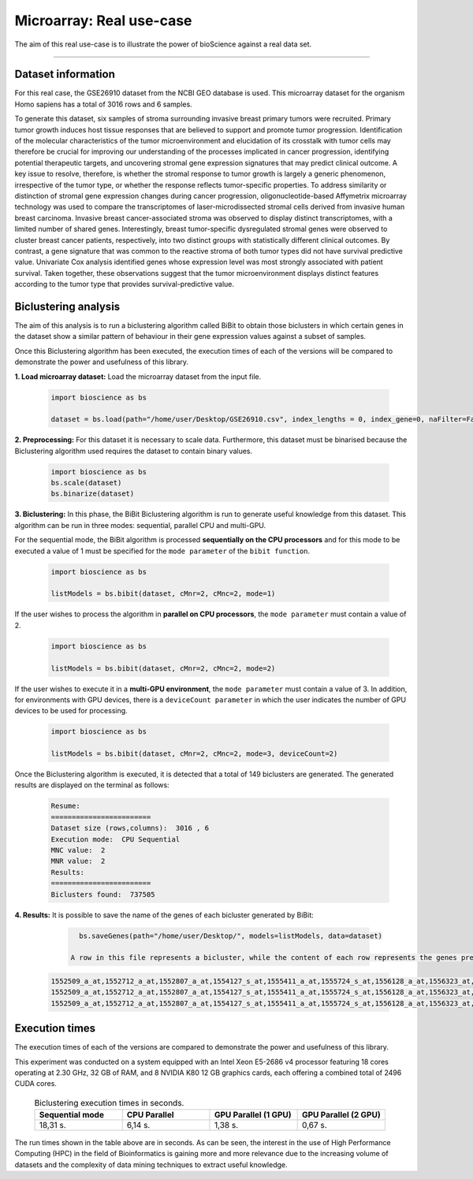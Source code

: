 Microarray: Real use-case
==========================

The aim of this real use-case is to illustrate the power of bioScience against a real data set.

----

Dataset information
^^^^^^^^^^^^^^^^^^^
For this real case, the GSE26910 dataset from the NCBI GEO database is used. This microarray dataset for the organism Homo sapiens has a total of 3016 rows and 6 samples.

To generate this dataset, six samples of stroma surrounding invasive breast primary tumors were recruited. Primary tumor growth induces host tissue responses that are believed to support and promote tumor progression. Identification of the molecular characteristics of the tumor microenvironment and elucidation of its crosstalk with tumor cells may therefore be crucial for improving our understanding of the processes implicated in cancer progression, identifying potential therapeutic targets, and uncovering stromal gene expression signatures that may predict clinical outcome. A key issue to resolve, therefore, is whether the stromal response to tumor growth is largely a generic phenomenon, irrespective of the tumor type, or whether the response reflects tumor-specific properties. To address similarity or distinction of stromal gene expression changes during cancer progression, oligonucleotide-based Affymetrix microarray technology was used to compare the transcriptomes of laser-microdissected stromal cells derived from invasive human breast carcinoma. Invasive breast cancer-associated stroma was observed to display distinct transcriptomes, with a limited number of shared genes. Interestingly, breast tumor-specific dysregulated stromal genes were observed to cluster breast cancer patients, respectively, into two distinct groups with statistically different clinical outcomes. By contrast, a gene signature that was common to the reactive stroma of both tumor types did not have survival predictive value. Univariate Cox analysis identified genes whose expression level was most strongly associated with patient survival. Taken together, these observations suggest that the tumor microenvironment displays distinct features according to the tumor type that provides survival-predictive value.

Biclustering analysis
^^^^^^^^^^^^^^^^^^^^^
The aim of this analysis is to run a biclustering algorithm called BiBit to obtain those biclusters in which certain genes in the dataset show a similar pattern of behaviour in their gene expression values against a subset of samples.

Once this Biclustering algorithm has been executed, the execution times of each of the versions will be compared to demonstrate the power and usefulness of this library.

**1. Load microarray dataset:** Load the microarray dataset from the input file.

    .. code-block:: python

      import bioscience as bs

      dataset = bs.load(path="/home/user/Desktop/GSE26910.csv", index_lengths = 0, index_gene=0, naFilter=False, head = 0, separator=";")

**2. Preprocessing:** For this dataset it is necessary to scale data. Furthermore, this dataset must be binarised because the Biclustering algorithm used requires the dataset to contain binary values.

    .. code-block:: python

      import bioscience as bs
      bs.scale(dataset)
      bs.binarize(dataset)

**3. Biclustering:** In this phase, the BiBit Biclustering algorithm is run to generate useful knowledge from this dataset. This algorithm can be run in three modes: sequential, parallel CPU and multi-GPU.

For the sequential mode, the BiBit algorithm is processed **sequentially on the CPU processors** and for this mode to be executed a value of 1 must be specified for the ``mode parameter`` of the ``bibit function``. 

    .. code-block:: python

      import bioscience as bs

      listModels = bs.bibit(dataset, cMnr=2, cMnc=2, mode=1)

If the user wishes to process the algorithm in **parallel on CPU processors**, the ``mode parameter`` must contain a value of 2.

    .. code-block:: python

      import bioscience as bs

      listModels = bs.bibit(dataset, cMnr=2, cMnc=2, mode=2)

If the user wishes to execute it in a **multi-GPU environment**, the ``mode parameter`` must contain a value of 3. In addition, for environments with GPU devices, there is a ``deviceCount parameter`` in which the user indicates the number of GPU devices to be used for processing.

    .. code-block:: python

      import bioscience as bs

      listModels = bs.bibit(dataset, cMnr=2, cMnc=2, mode=3, deviceCount=2)

Once the Biclustering algorithm is executed, it is detected that a total of 149 biclusters are generated. The generated results are displayed on the terminal as follows:

    .. code-block:: console

      Resume:
      ========================
      Dataset size (rows,columns):  3016 , 6
      Execution mode:  CPU Sequential
      MNC value:  2
      MNR value:  2
      Results:
      ========================
      Biclusters found:  737505

**4. Results:** It is possible to save the name of the genes of each bicluster generated by BiBit:

   .. code-block:: python
      
      bs.saveGenes(path="/home/user/Desktop/", models=listModels, data=dataset)

    A row in this file represents a bicluster, while the content of each row represents the genes present in each bicluster. Some of the biclusters contained in this file are the following:

  .. code-block:: console
      
      1552509_a_at,1552712_a_at,1552807_a_at,1554127_s_at,1555411_a_at,1555724_s_at,1556128_a_at,1556323_at,1556432_at,1556761_at,1557527_at,1557813_at,1557814_a_at,1558444_at,1558459_s_at,1558695_at,1558820_a_at,1559360_at,1559716_at,1559910_at,1560049_at,1560296_at,1562529_s_at,1568377_x_at,1569477_at,1569607_s_at,1569608_x_at,200078_s_at,200622_x_at,200643_at,200672_x_at,200678_x_at,200696_s_at,200838_at,200839_s_at,200878_at,200887_s_at,200897_s_at,200965_s_at,200968_s_at,200974_at,201058_s_at,201095_at,201105_at,201125_s_at,201147_s_at,201160_s_at,201251_at,201286_at,201287_s_at,201311_s_at,201328_at,201329_s_at,201341_at,201422_at,201427_s_at,201432_at,201441_at,201464_x_at,201466_s_at,201489_at,201531_at,201540_at,201605_x_at,201650_at,201656_at,201693_s_at,201722_s_at,201724_s_at,201752_s_at,201792_at,201826_s_at,201850_at,201911_s_at,201923_at,201928_at,201950_x_at,201968_s_at,201969_at,201983_s_at,201984_s_at,202023_at,202041_s_at,202090_s_at,202112_at,202120_x_at,202175_at,202242_at,202289_s_at,202311_s_at,202347_s_at,202379_s_at,202431_s_at,202620_s_at,202671_s_at,202690_s_at,202693_s_at,202697_at,202746_at,202747_s_at,202756_s_at,202794_at,202800_at,202920_at,202934_at,202943_s_at,202969_at,202973_x_at,203002_at,203041_s_at,203043_at,203065_s_at,203114_at,203167_at,203240_at,203243_s_at,203373_at,203407_at,203416_at,203417_at,203439_s_at,203454_s_at,203510_at,203542_s_at,203548_s_at,203570_at,203571_s_at,203661_s_at,203662_s_at,203752_s_at,203812_at,203878_s_at,203887_s_at,203888_at,203896_s_at,203910_at,203936_s_at,203940_s_at,203971_at,203981_s_at,204007_at,204011_at,204015_s_at,204017_at,204115_at,204151_x_at,204174_at,204204_at,204254_s_at,204255_s_at,204271_s_at,204319_s_at,204396_s_at,204438_at,204451_at,204482_at,204484_at,204527_at,204537_s_at,204606_at,204623_at,204677_at,204731_at,204766_s_at,204894_s_at,204923_at,204955_at,205020_s_at,205068_s_at,205070_at,205083_at,205200_at,205251_at,205290_s_at,205382_s_at,205392_s_at,205399_at,205483_s_at,205507_at,205522_at,205528_s_at,205529_s_at,205547_s_at,205593_s_at,205603_s_at,205604_at,205685_at,205686_s_at,205695_at,205794_s_at,205859_at,205882_x_at,205923_at,205941_s_at,206030_at,206049_at,206093_x_at,206109_at,206167_s_at,206171_at,206283_s_at,206284_x_at,206453_s_at,206481_s_at,206487_at,206637_at,206702_at,206737_at,206991_s_at,207002_s_at,207157_s_at,207173_x_at,207277_at,207283_at,207541_s_at,207542_s_at,207547_s_at,207761_s_at,207808_s_at,207857_at,207943_x_at,208002_s_at,208015_at,208070_s_at,208074_s_at,208091_s_at,208178_x_at,208498_s_at,208609_s_at,208636_at,208707_at,208760_at,208835_s_at,208837_at,208891_at,208892_s_at,208893_s_at,208981_at,208982_at,209011_at,209013_x_at,209030_s_at,209047_at,209074_s_at,209094_at,209121_x_at,209160_at,209189_at,209220_at,209288_s_at,209289_at,209290_s_at,209318_x_at,209359_x_at,209360_s_at,209377_s_at,209386_at,209387_s_at,209392_at,209393_s_at,209432_s_at,209481_at,209496_at,209543_s_at,209555_s_at,209568_s_at,209684_at,209687_at,209699_x_at,209763_at,209825_s_at,209836_x_at,209859_at,209883_at,209897_s_at,210026_s_at,210046_s_at,210051_at,210220_at,210461_s_at,210495_x_at,210511_s_at,210762_s_at,210790_s_at,210845_s_at,210886_x_at,210986_s_at,210999_s_at,211047_x_at,211139_s_at,211180_x_at,211719_x_at,211726_s_at,211924_s_at,211926_s_at,211998_at,212013_at,212071_s_at,212074_at,212097_at,212177_at,212240_s_at,212254_s_at,212256_at,212266_s_at,212353_at,212354_at,212412_at,212463_at,212464_s_at,212488_at,212489_at,212538_at,212558_at,212703_at,212730_at,212747_at,212810_s_at,212838_at,212866_at,212935_at,212942_s_at,212950_at,212951_at,213100_at,213102_at,213131_at,213236_at,213247_at,213258_at,213415_at,213451_x_at,213547_at,213645_at,213661_at,213725_x_at,213797_at,213894_at,213909_at,214264_s_at,214295_at,214315_x_at,214492_at,214505_s_at,214511_x_at,214721_x_at,214844_s_at,214850_at,214866_at,215012_at,215034_s_at,215206_at,215321_at,215322_at,215513_at,216331_at,216333_x_at,216442_x_at,216483_s_at,216594_x_at,216903_s_at,216950_s_at,217028_at,217047_s_at,217317_s_at,217617_at,217755_at,217762_s_at,217763_s_at,217764_s_at,217771_at,217871_s_at,217926_at,218062_x_at,218168_s_at,218190_s_at,218205_s_at,218254_s_at,218259_at,218486_at,218515_at,218546_at,218644_at,218656_s_at,218665_at,218668_s_at,218718_at,218736_s_at,218788_s_at,218876_at,218950_at,218966_at,218995_s_at,219064_at,219179_at,219213_at,219219_at,219247_s_at,219257_s_at,219288_at,219371_s_at,219402_s_at,219432_at,219455_at,219477_s_at,219557_s_at,219561_at,219569_s_at,219594_at,219655_at,219665_at,219694_at,219722_s_at,219725_at,219761_at,219806_s_at,219815_at,219821_s_at,219866_at,219874_at,219884_at,219911_s_at,219953_s_at,219957_at,220046_s_at,220150_s_at,220287_at,220698_at,220751_s_at,220864_s_at,220918_at,220945_x_at,220988_s_at,221009_s_at,221530_s_at,221569_at,221581_s_at,221698_s_at,221768_at,221833_at,221834_at,221841_s_at,221900_at,221928_at,222072_at,222162_s_at,222231_s_at,222303_at,222310_at,222311_s_at,222368_at,222386_s_at,222411_s_at,222449_at,222628_s_at,222747_s_at,222899_at,222911_s_at,222912_at,222983_s_at,223008_s_at,223037_at,223075_s_at,223095_at,223121_s_at,223168_at,223194_s_at,223207_x_at,223349_s_at,223378_at,223396_at,223449_at,223468_s_at,223492_s_at,223571_at,223604_at,224162_s_at,224184_s_at,224377_s_at,224435_at,224448_s_at,224566_at,224574_at,224587_at,224596_at,224608_s_at,224625_x_at,224637_at,224724_at,224794_s_at,224917_at,224970_at,224975_at,224976_at,224999_at,225102_at,225188_at,225212_at,225275_at,225304_s_at,225355_at,225369_at,225465_at,225474_at,225480_at,225503_at,225507_at,225516_at,225546_at,225575_at,225593_at,225627_s_at,225649_s_at,225656_at,225671_at,225720_at,225723_at,225797_at,225870_s_at,225915_at,225987_at,225990_at,226022_at,226027_at,226028_at,226038_at,226101_at,226103_at,226115_at,226136_at,226164_x_at,226210_s_at,226237_at,226244_at,226259_at,226303_at,226322_at,226372_at,226414_s_at,226451_at,226571_s_at,226625_at,226646_at,226673_at,226702_at,226806_s_at,226814_at,226822_at,226865_at,226872_at,226873_at,226899_at,226901_at,226902_at,226985_at,227058_at,227059_at,227093_at,227108_at,227140_at,227168_at,227297_at,227320_at,227410_at,227481_at,227520_at,227530_at,227609_at,227646_at,227654_at,227779_at,227780_s_at,227856_at,227874_at,227923_at,227948_at,228000_at,228063_s_at,228159_at,228173_at,228228_at,228234_at,228245_s_at,228264_at,228268_at,228287_at,228303_at,228339_at,228370_at,228372_at,228490_at,228618_at,228703_at,228754_at,228827_at,228890_at,228931_at,229055_at,229092_at,229296_at,229310_at,229344_x_at,229452_at,229487_at,229497_at,229661_at,229765_at,229796_at,229809_at,229860_x_at,229910_at,230132_at,230142_s_at,230158_at,230167_at,230212_at,230252_at,230275_at,230392_at,230440_at,230670_at,230707_at,230710_at,230711_at,230800_at,230959_at,231202_at,231371_at,231379_at,231382_at,231403_at,231807_at,231947_at,231991_at,232098_at,232120_at,232138_at,232154_at,232174_at,232204_at,232284_at,232304_at,232312_at,232436_at,232449_at,232469_x_at,232500_at,232510_s_at,232555_at,232570_s_at,232582_at,232628_at,232716_at,232874_at,232878_at,233044_at,233057_at,233130_at,233674_at,233868_x_at,234049_at,234103_at,234118_at,234609_at,234973_at,235306_at,235371_at,235458_at,235575_at,235629_at,235733_at,235751_s_at,235849_at,235956_at,236270_at,236297_at,236307_at,236545_at,236610_at,236699_at,236703_at,236752_at,236923_x_at,236949_at,237157_at,237249_at,237252_at,237849_at,238062_at,238066_at,238172_at,238736_at,238883_at,238905_at,238909_at,239297_at,239313_at,239331_at,239476_at,239519_at,239544_at,239725_at,239771_at,239901_at,239907_at,239923_at,240105_at,240156_at,240165_at,240173_at,240568_at,240758_at,240890_at,240991_at,241233_x_at,241457_at,241722_x_at,241864_x_at,241905_at,242040_at,242074_at,242133_s_at,242290_at,242320_at,242362_at,242452_at,242494_at,242671_at,242849_at,242904_x_at,242931_at,243006_at,243206_at,243276_at,243768_at,243933_at,244310_at,244347_at,244674_at,244677_at,244699_at,244876_at,266_s_at,32625_at,35147_at,35820_at,40687_at,41644_at,41856_at,43427_at,49452_at,52651_at,53991_at,AFFX-HUMISGF3A/M97935_3_at
      1552509_a_at,1552712_a_at,1552807_a_at,1554127_s_at,1555411_a_at,1555724_s_at,1556128_a_at,1556323_at,1556432_at,1556761_at,1557527_at,1557813_at,1557814_a_at,1558444_at,1558459_s_at,1558695_at,1558820_a_at,1559360_at,1559716_at,1559910_at,1560049_at,1560296_at,1562529_s_at,1568377_x_at,1569477_at,1569607_s_at,1569608_x_at,200078_s_at,200622_x_at,200643_at,200672_x_at,200678_x_at,200696_s_at,200838_at,200839_s_at,200878_at,200887_s_at,200897_s_at,200965_s_at,200968_s_at,200974_at,201058_s_at,201095_at,201105_at,201125_s_at,201147_s_at,201160_s_at,201251_at,201286_at,201287_s_at,201311_s_at,201328_at,201329_s_at,201341_at,201422_at,201427_s_at,201432_at,201441_at,201464_x_at,201466_s_at,201489_at,201531_at,201540_at,201605_x_at,201650_at,201656_at,201693_s_at,201722_s_at,201724_s_at,201752_s_at,201792_at,201826_s_at,201850_at,201911_s_at,201923_at,201928_at,201950_x_at,201968_s_at,201969_at,201983_s_at,201984_s_at,202023_at,202041_s_at,202090_s_at,202112_at,202120_x_at,202175_at,202242_at,202289_s_at,202311_s_at,202347_s_at,202379_s_at,202431_s_at,202620_s_at,202671_s_at,202690_s_at,202693_s_at,202697_at,202746_at,202747_s_at,202756_s_at,202794_at,202800_at,202920_at,202934_at,202943_s_at,202969_at,202973_x_at,203002_at,203041_s_at,203043_at,203065_s_at,203114_at,203167_at,203240_at,203243_s_at,203373_at,203407_at,203416_at,203417_at,203439_s_at,203454_s_at,203510_at,203542_s_at,203548_s_at,203570_at,203571_s_at,203661_s_at,203662_s_at,203752_s_at,203812_at,203878_s_at,203887_s_at,203888_at,203896_s_at,203910_at,203936_s_at,203940_s_at,203971_at,203981_s_at,204007_at,204011_at,204015_s_at,204017_at,204115_at,204151_x_at,204174_at,204204_at,204254_s_at,204255_s_at,204271_s_at,204319_s_at,204396_s_at,204438_at,204451_at,204482_at,204484_at,204527_at,204537_s_at,204606_at,204623_at,204677_at,204731_at,204766_s_at,204894_s_at,204923_at,204955_at,205020_s_at,205068_s_at,205070_at,205083_at,205200_at,205251_at,205290_s_at,205382_s_at,205392_s_at,205399_at,205483_s_at,205507_at,205522_at,205528_s_at,205529_s_at,205547_s_at,205593_s_at,205603_s_at,205604_at,205685_at,205686_s_at,205695_at,205794_s_at,205859_at,205882_x_at,205923_at,205941_s_at,206049_at,206093_x_at,206109_at,206167_s_at,206171_at,206283_s_at,206284_x_at,206348_s_at,206453_s_at,206481_s_at,206487_at,206637_at,206702_at,206737_at,206991_s_at,207002_s_at,207157_s_at,207173_x_at,207277_at,207283_at,207357_s_at,207541_s_at,207547_s_at,207761_s_at,207808_s_at,207857_at,207943_x_at,208002_s_at,208015_at,208070_s_at,208074_s_at,208091_s_at,208498_s_at,208609_s_at,208636_at,208707_at,208760_at,208835_s_at,208837_at,208891_at,208892_s_at,208893_s_at,208982_at,209011_at,209013_x_at,209030_s_at,209047_at,209074_s_at,209094_at,209121_x_at,209160_at,209189_at,209220_at,209288_s_at,209289_at,209290_s_at,209318_x_at,209359_x_at,209360_s_at,209377_s_at,209386_at,209392_at,209393_s_at,209432_s_at,209481_at,209496_at,209543_s_at,209555_s_at,209568_s_at,209684_at,209687_at,209699_x_at,209763_at,209825_s_at,209836_x_at,209859_at,209897_s_at,209917_s_at,210026_s_at,210046_s_at,210051_at,210220_at,210461_s_at,210495_x_at,210511_s_at,210762_s_at,210790_s_at,210845_s_at,210886_x_at,210986_s_at,210999_s_at,211047_x_at,211180_x_at,211719_x_at,211726_s_at,211924_s_at,211926_s_at,211998_at,212013_at,212071_s_at,212074_at,212097_at,212177_at,212240_s_at,212254_s_at,212256_at,212266_s_at,212353_at,212354_at,212412_at,212463_at,212464_s_at,212488_at,212489_at,212538_at,212558_at,212703_at,212730_at,212747_at,212810_s_at,212838_at,212866_at,212935_at,212942_s_at,212950_at,212951_at,213100_at,213102_at,213131_at,213236_at,213247_at,213258_at,213415_at,213451_x_at,213547_at,213645_at,213661_at,213725_x_at,213797_at,213909_at,214264_s_at,214295_at,214315_x_at,214492_at,214505_s_at,214511_x_at,214844_s_at,214850_at,214866_at,215012_at,215034_s_at,215206_at,215321_at,215322_at,215513_at,216331_at,216333_x_at,216442_x_at,216483_s_at,216594_x_at,216903_s_at,216950_s_at,217028_at,217047_s_at,217317_s_at,217617_at,217755_at,217762_s_at,217763_s_at,217764_s_at,217771_at,217871_s_at,217926_at,218062_x_at,218168_s_at,218190_s_at,218205_s_at,218254_s_at,218259_at,218486_at,218515_at,218546_at,218644_at,218656_s_at,218665_at,218668_s_at,218718_at,218736_s_at,218788_s_at,218876_at,218950_at,218966_at,218995_s_at,219064_at,219179_at,219213_at,219219_at,219247_s_at,219257_s_at,219288_at,219371_s_at,219402_s_at,219432_at,219455_at,219477_s_at,219557_s_at,219561_at,219569_s_at,219594_at,219655_at,219665_at,219694_at,219722_s_at,219725_at,219806_s_at,219815_at,219821_s_at,219866_at,219874_at,219884_at,219911_s_at,219953_s_at,219957_at,220046_s_at,220150_s_at,220287_at,220698_at,220751_s_at,220864_s_at,220918_at,220945_x_at,220988_s_at,221009_s_at,221530_s_at,221569_at,221581_s_at,221698_s_at,221768_at,221833_at,221834_at,221841_s_at,221900_at,221928_at,222072_at,222162_s_at,222218_s_at,222231_s_at,222303_at,222311_s_at,222368_at,222386_s_at,222411_s_at,222449_at,222628_s_at,222747_s_at,222899_at,222911_s_at,222912_at,222983_s_at,223008_s_at,223037_at,223075_s_at,223095_at,223121_s_at,223168_at,223194_s_at,223207_x_at,223328_at,223349_s_at,223378_at,223396_at,223449_at,223468_s_at,223492_s_at,223571_at,223604_at,224162_s_at,224184_s_at,224377_s_at,224435_at,224448_s_at,224566_at,224574_at,224587_at,224596_at,224608_s_at,224625_x_at,224637_at,224724_at,224794_s_at,224917_at,224970_at,224975_at,224976_at,224999_at,225102_at,225188_at,225212_at,225275_at,225301_s_at,225304_s_at,225355_at,225369_at,225465_at,225474_at,225480_at,225503_at,225507_at,225516_at,225546_at,225575_at,225593_at,225627_s_at,225649_s_at,225656_at,225671_at,225720_at,225723_at,225797_at,225870_s_at,225915_at,225987_at,225990_at,226022_at,226027_at,226028_at,226038_at,226101_at,226103_at,226115_at,226136_at,226164_x_at,226210_s_at,226237_at,226244_at,226259_at,226303_at,226322_at,226372_at,226414_s_at,226451_at,226571_s_at,226625_at,226646_at,226673_at,226702_at,226806_s_at,226814_at,226822_at,226865_at,226873_at,226899_at,226901_at,226902_at,226985_at,227058_at,227059_at,227093_at,227108_at,227140_at,227168_at,227297_at,227320_at,227410_at,227481_at,227520_at,227530_at,227609_at,227646_at,227654_at,227779_at,227856_at,227874_at,227923_at,227948_at,228000_at,228063_s_at,228159_at,228173_at,228228_at,228234_at,228245_s_at,228264_at,228268_at,228287_at,228303_at,228339_at,228370_at,228372_at,228490_at,228618_at,228703_at,228754_at,228827_at,228890_at,228931_at,229055_at,229092_at,229296_at,229310_at,229344_x_at,229452_at,229487_at,229497_at,229661_at,229795_at,229796_at,229809_at,229860_x_at,229910_at,230132_at,230142_s_at,230158_at,230167_at,230212_at,230252_at,230275_at,230392_at,230440_at,230670_at,230707_at,230710_at,230711_at,230800_at,230959_at,231202_at,231371_at,231379_at,231382_at,231403_at,231807_at,231947_at,231991_at,232098_at,232120_at,232138_at,232154_at,232174_at,232204_at,232284_at,232304_at,232312_at,232436_at,232449_at,232469_x_at,232500_at,232510_s_at,232555_at,232570_s_at,232582_at,232628_at,232716_at,232878_at,233044_at,233057_at,233130_at,233674_at,233868_x_at,234103_at,234118_at,234609_at,234973_at,235306_at,235371_at,235458_at,235575_at,235629_at,235733_at,235751_s_at,235849_at,235956_at,236044_at,236270_at,236297_at,236307_at,236545_at,236610_at,236699_at,236703_at,236752_at,236923_x_at,236949_at,237157_at,237249_at,237252_at,237849_at,238062_at,238066_at,238172_at,238736_at,238883_at,238905_at,238909_at,239286_at,239297_at,239313_at,239331_at,239476_at,239519_at,239544_at,239725_at,239771_at,239901_at,239907_at,239923_at,240105_at,240156_at,240165_at,240173_at,240568_at,240890_at,240991_at,241233_x_at,241457_at,241722_x_at,241864_x_at,242040_at,242074_at,242133_s_at,242290_at,242320_at,242362_at,242452_at,242494_at,242671_at,242849_at,242904_x_at,243006_at,243206_at,243276_at,243768_at,243933_at,244310_at,244347_at,244674_at,244677_at,244699_at,244876_at,266_s_at,32625_at,35147_at,35820_at,40687_at,41644_at,41856_at,43427_at,49452_at,52651_at,53991_at,AFFX-HUMISGF3A/M97935_3_at
      1552509_a_at,1552712_a_at,1552807_a_at,1554127_s_at,1555411_a_at,1555724_s_at,1556128_a_at,1556323_at,1556432_at,1556761_at,1557813_at,1557814_a_at,1558444_at,1558459_s_at,1558695_at,1558820_a_at,1559360_at,1559696_at,1559716_at,1559910_at,1560049_at,1560296_at,1562529_s_at,1568377_x_at,1569477_at,1569607_s_at,1569608_x_at,200078_s_at,200622_x_at,200643_at,200672_x_at,200678_x_at,200696_s_at,200838_at,200839_s_at,200878_at,200887_s_at,200897_s_at,200965_s_at,200968_s_at,200974_at,201058_s_at,201095_at,201105_at,201125_s_at,201147_s_at,201160_s_at,201251_at,201286_at,201287_s_at,201311_s_at,201328_at,201329_s_at,201341_at,201422_at,201427_s_at,201432_at,201441_at,201464_x_at,201466_s_at,201489_at,201531_at,201540_at,201605_x_at,201650_at,201656_at,201693_s_at,201722_s_at,201724_s_at,201752_s_at,201792_at,201826_s_at,201850_at,201911_s_at,201923_at,201928_at,201950_x_at,201968_s_at,201969_at,201983_s_at,201984_s_at,202023_at,202041_s_at,202090_s_at,202112_at,202120_x_at,202175_at,202242_at,202289_s_at,202311_s_at,202347_s_at,202379_s_at,202431_s_at,202620_s_at,202671_s_at,202690_s_at,202693_s_at,202697_at,202746_at,202747_s_at,202756_s_at,202794_at,202800_at,202920_at,202934_at,202943_s_at,202969_at,202973_x_at,203002_at,203041_s_at,203043_at,203065_s_at,203072_at,203114_at,203167_at,203240_at,203243_s_at,203373_at,203407_at,203416_at,203417_at,203439_s_at,203454_s_at,203510_at,203542_s_at,203548_s_at,203570_at,203571_s_at,203661_s_at,203662_s_at,203752_s_at,203812_at,203878_s_at,203887_s_at,203888_at,203896_s_at,203910_at,203936_s_at,203940_s_at,203971_at,203981_s_at,204007_at,204011_at,204015_s_at,204017_at,204115_at,204151_x_at,204174_at,204204_at,204254_s_at,204255_s_at,204271_s_at,204305_at,204319_s_at,204396_s_at,204438_at,204451_at,204482_at,204484_at,204527_at,204537_s_at,204606_at,204623_at,204677_at,204731_at,204766_s_at,204894_s_at,204923_at,204955_at,205020_s_at,205068_s_at,205070_at,205083_at,205200_at,205251_at,205290_s_at,205382_s_at,205392_s_at,205399_at,205483_s_at,205507_at,205522_at,205528_s_at,205529_s_at,205547_s_at,205593_s_at,205603_s_at,205604_at,205685_at,205686_s_at,205687_at,205695_at,205794_s_at,205859_at,205882_x_at,205923_at,205941_s_at,206049_at,206093_x_at,206109_at,206167_s_at,206171_at,206283_s_at,206284_x_at,206453_s_at,206481_s_at,206487_at,206637_at,206702_at,206737_at,206991_s_at,207002_s_at,207157_s_at,207173_x_at,207277_at,207283_at,207541_s_at,207547_s_at,207761_s_at,207808_s_at,207857_at,207943_x_at,208002_s_at,208015_at,208070_s_at,208074_s_at,208091_s_at,208498_s_at,208609_s_at,208636_at,208707_at,208760_at,208835_s_at,208837_at,208891_at,208892_s_at,208893_s_at,208982_at,209011_at,209013_x_at,209030_s_at,209047_at,209074_s_at,209094_at,209121_x_at,209160_at,209189_at,209220_at,209288_s_at,209289_at,209290_s_at,209318_x_at,209359_x_at,209360_s_at,209377_s_at,209386_at,209392_at,209393_s_at,209432_s_at,209481_at,209496_at,209543_s_at,209555_s_at,209568_s_at,209684_at,209687_at,209699_x_at,209763_at,209825_s_at,209836_x_at,209859_at,209897_s_at,210026_s_at,210046_s_at,210051_at,210220_at,210461_s_at,210495_x_at,210511_s_at,210762_s_at,210790_s_at,210845_s_at,210886_x_at,210986_s_at,210999_s_at,211047_x_at,211180_x_at,211719_x_at,211726_s_at,211924_s_at,211926_s_at,211998_at,212013_at,212071_s_at,212074_at,212097_at,212177_at,212240_s_at,212254_s_at,212256_at,212266_s_at,212344_at,212353_at,212354_at,212412_at,212463_at,212464_s_at,212488_at,212489_at,212538_at,212558_at,212703_at,212730_at,212747_at,212810_s_at,212838_at,212866_at,212935_at,212942_s_at,212950_at,212951_at,213100_at,213102_at,213131_at,213236_at,213247_at,213258_at,213415_at,213451_x_at,213547_at,213645_at,213661_at,213725_x_at,213797_at,213900_at,213909_at,214073_at,214295_at,214315_x_at,214492_at,214505_s_at,214511_x_at,214765_s_at,214844_s_at,214850_at,214866_at,215012_at,215034_s_at,215206_at,215321_at,215322_at,215513_at,216331_at,216333_x_at,216442_x_at,216483_s_at,216594_x_at,216903_s_at,216950_s_at,217028_at,217047_s_at,217317_s_at,217617_at,217755_at,217762_s_at,217763_s_at,217764_s_at,217771_at,217871_s_at,217926_at,218062_x_at,218168_s_at,218190_s_at,218205_s_at,218254_s_at,218259_at,218486_at,218515_at,218546_at,218644_at,218656_s_at,218665_at,218668_s_at,218718_at,218736_s_at,218788_s_at,218876_at,218950_at,218966_at,218995_s_at,219064_at,219179_at,219213_at,219219_at,219247_s_at,219257_s_at,219288_at,219371_s_at,219402_s_at,219432_at,219455_at,219477_s_at,219557_s_at,219561_at,219569_s_at,219594_at,219655_at,219665_at,219694_at,219722_s_at,219725_at,219806_s_at,219815_at,219821_s_at,219866_at,219874_at,219884_at,219911_s_at,219953_s_at,219957_at,220046_s_at,220150_s_at,220287_at,220698_at,220751_s_at,220864_s_at,220918_at,220945_x_at,220988_s_at,221009_s_at,221530_s_at,221569_at,221581_s_at,221698_s_at,221768_at,221833_at,221834_at,221841_s_at,221900_at,221928_at,222072_at,222162_s_at,222231_s_at,222303_at,222311_s_at,222368_at,222378_at,222386_s_at,222411_s_at,222449_at,222628_s_at,222747_s_at,222899_at,222911_s_at,222912_at,222983_s_at,223008_s_at,223037_at,223075_s_at,223095_at,223121_s_at,223168_at,223194_s_at,223207_x_at,223349_s_at,223378_at,223396_at,223449_at,223468_s_at,223492_s_at,223571_at,223604_at,224162_s_at,224184_s_at,224377_s_at,224435_at,224448_s_at,224566_at,224574_at,224587_at,224596_at,224608_s_at,224625_x_at,224637_at,224724_at,224794_s_at,224917_at,224970_at,224975_at,224976_at,224999_at,225102_at,225188_at,225212_at,225275_at,225304_s_at,225355_at,225369_at,225465_at,225474_at,225480_at,225503_at,225507_at,225516_at,225546_at,225575_at,225593_at,225627_s_at,225649_s_at,225656_at,225671_at,225720_at,225723_at,225797_at,225870_s_at,225915_at,225987_at,225990_at,226022_at,226027_at,226028_at,226038_at,226101_at,226103_at,226115_at,226136_at,226164_x_at,226210_s_at,226237_at,226244_at,226259_at,226303_at,226322_at,226372_at,226414_s_at,226451_at,226459_at,226571_s_at,226625_at,226646_at,226673_at,226702_at,226806_s_at,226814_at,226822_at,226865_at,226873_at,226899_at,226901_at,226902_at,226985_at,227058_at,227059_at,227093_at,227108_at,227140_at,227168_at,227297_at,227320_at,227410_at,227481_at,227520_at,227530_at,227609_at,227646_at,227654_at,227762_at,227779_at,227856_at,227874_at,227923_at,227948_at,228000_at,228063_s_at,228159_at,228173_at,228228_at,228234_at,228245_s_at,228264_at,228268_at,228287_at,228303_at,228339_at,228370_at,228372_at,228490_at,228618_at,228703_at,228754_at,228827_at,228854_at,228890_at,229055_at,229092_at,229296_at,229310_at,229344_x_at,229452_at,229487_at,229497_at,229661_at,229796_at,229809_at,229860_x_at,229910_at,229968_at,230132_at,230142_s_at,230158_at,230167_at,230212_at,230252_at,230275_at,230392_at,230440_at,230660_at,230670_at,230707_at,230710_at,230711_at,230800_at,230959_at,231202_at,231371_at,231379_at,231382_at,231403_at,231807_at,231947_at,231991_at,232098_at,232120_at,232138_at,232154_at,232166_at,232174_at,232204_at,232284_at,232304_at,232312_at,232436_at,232449_at,232469_x_at,232476_at,232500_at,232510_s_at,232541_at,232555_at,232570_s_at,232582_at,232584_at,232628_at,232716_at,232878_at,233004_x_at,233044_at,233057_at,233130_at,233214_at,233674_at,233868_x_at,234044_at,234086_at,234103_at,234118_at,234609_at,234973_at,235077_at,235122_at,235306_at,235371_at,235458_at,235575_at,235629_at,235733_at,235751_s_at,235849_at,235956_at,236270_at,236297_at,236307_at,236545_at,236610_at,236699_at,236703_at,236752_at,236923_x_at,236949_at,237157_at,237249_at,237252_at,237849_at,238062_at,238066_at,238172_at,238317_x_at,238736_at,238883_at,238905_at,238909_at,238964_at,239297_at,239313_at,239331_at,239476_at,239519_at,239544_at,239725_at,239771_at,239826_at,239901_at,239907_at,239923_at,240105_at,240156_at,240165_at,240173_at,240568_at,240890_at,240991_at,241233_x_at,241457_at,241722_x_at,241864_x_at,242040_at,242074_at,242133_s_at,242188_at,242290_at,242320_at,242362_at,242452_at,242494_at,242625_at,242671_at,242763_at,242849_at,242904_x_at,242957_at,243006_at,243206_at,243276_at,243416_at,243768_at,243933_at,244310_at,244347_at,244548_at,244674_at,244677_at,244699_at,244876_at,266_s_at,32625_at,35147_at,35820_at,40687_at,41644_at,41856_at,43427_at,49452_at,52651_at,53991_at,AFFX-HUMISGF3A/M97935_3_at

Execution times
^^^^^^^^^^^^^^^
The execution times of each of the versions are compared to demonstrate the power and usefulness of this library.

This experiment was conducted on a system equipped with an Intel Xeon E5-2686 v4 processor featuring 18 cores operating at 2.30 GHz, 32 GB of RAM, and 8 NVIDIA K80 12 GB graphics cards, each offering a combined total of 2496 CUDA cores.

  ..  csv-table:: Biclustering execution times in seconds.
    :header: "Sequential mode", "CPU Parallel", "GPU Parallel (1 GPU)", "GPU Parallel (2 GPU)"
    :widths: 25, 25, 25, 25

    "18,31 s.","6,14 s.","1,38 s.","0,67 s."

The run times shown in the table above are in seconds. As can be seen, the interest in the use of High Performance Computing (HPC) in the field of Bioinformatics is gaining more and more relevance due to the increasing volume of datasets and the complexity of data mining techniques to extract useful knowledge.

